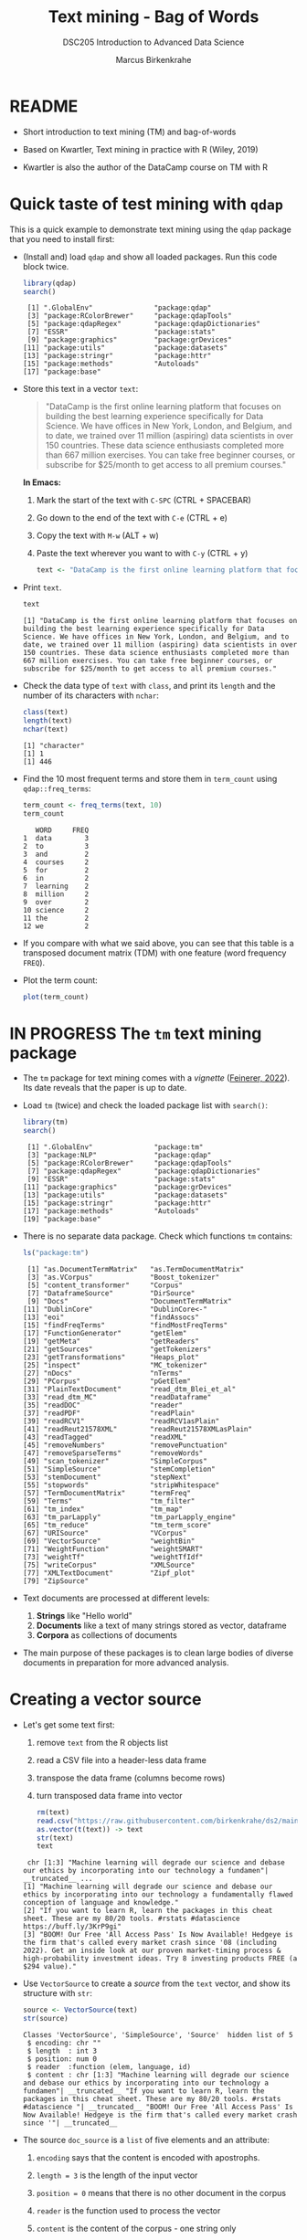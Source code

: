 #+TITLE: Text mining - Bag of Words
#+AUTHOR: Marcus Birkenkrahe
#+SUBTITLE:DSC205 Introduction to Advanced Data Science
#+STARTUP:overview hideblocks indent
#+OPTIONS: toc:nil num:nil ^:nil
#+PROPERTY: header-args:R :exports both :results output :session *R* :noweb yes
* README

- Short introduction to text mining (TM) and bag-of-words

- Based on Kwartler, Text mining in practice with R (Wiley, 2019)

- Kwartler is also the author of the DataCamp course on TM with R

* Quick taste of test mining with ~qdap~

This is a quick example to demonstrate text mining using the ~qdap~
package that you need to install first:

- (Install and) load ~qdap~ and show all loaded packages. Run this code
  block twice.
  #+begin_src R :results output :session *R*
    library(qdap)
    search()
  #+end_src

  #+RESULTS:
  :  [1] ".GlobalEnv"               "package:qdap"            
  :  [3] "package:RColorBrewer"     "package:qdapTools"       
  :  [5] "package:qdapRegex"        "package:qdapDictionaries"
  :  [7] "ESSR"                     "package:stats"           
  :  [9] "package:graphics"         "package:grDevices"       
  : [11] "package:utils"            "package:datasets"        
  : [13] "package:stringr"          "package:httr"            
  : [15] "package:methods"          "Autoloads"               
  : [17] "package:base"

- Store this text in a vector ~text~:
  #+begin_quote
  "DataCamp is the first online learning platform that focuses on
  building the best learning experience specifically for Data
  Science. We have offices in New York, London, and Belgium, and to
  date, we trained over 11 million (aspiring) data scientists in over
  150 countries. These data science enthusiasts completed more than
  667 million exercises. You can take free beginner courses, or
  subscribe for $25/month to get access to all premium courses."
  #+end_quote
  *In Emacs:*
  1) Mark the start of the text with ~C-SPC~ (CTRL + SPACEBAR)
  2) Go down to the end of the text with ~C-e~ (CTRL + e)
  3) Copy the text with ~M-w~ (ALT + w)
  4) Paste the text wherever you want to with ~C-y~ (CTRL + y)
  #+name: create_text
  #+begin_src R :session *R*
    text <- "DataCamp is the first online learning platform that focuses on building the best learning experience specifically for Data Science. We have offices in New York, London, and Belgium, and to date, we trained over 11 million (aspiring) data scientists in over 150 countries. These data science enthusiasts completed more than 667 million exercises. You can take free beginner courses, or subscribe for $25/month to get access to all premium courses."
  #+end_src

  #+RESULTS: create_text

- Print ~text~.
  #+begin_src R
    text
  #+end_src

  #+RESULTS:
  : [1] "DataCamp is the first online learning platform that focuses on building the best learning experience specifically for Data Science. We have offices in New York, London, and Belgium, and to date, we trained over 11 million (aspiring) data scientists in over 150 countries. These data science enthusiasts completed more than 667 million exercises. You can take free beginner courses, or subscribe for $25/month to get access to all premium courses."

- Check the data type of ~text~ with ~class~, and print its ~length~ and the
  number of its characters with ~nchar~:
  #+begin_src R :session :results output
    class(text)
    length(text)
    nchar(text)
  #+end_src

  #+RESULTS:
  : [1] "character"
  : [1] 1
  : [1] 446

- Find the 10 most frequent terms and store them in ~term_count~ using
  ~qdap::freq_terms~:
  #+begin_src R :session *R* :results output
    term_count <- freq_terms(text, 10)
    term_count
  #+end_src

  #+RESULTS:
  #+begin_example
     WORD     FREQ
  1  data        3
  2  to          3
  3  and         2
  4  courses     2
  5  for         2
  6  in          2
  7  learning    2
  8  million     2
  9  over        2
  10 science     2
  11 the         2
  12 we          2
  #+end_example

- If you compare with what we said above, you can see that this table
  is a transposed document matrix (TDM) with one feature (word
  frequency ~FREQ~).

- Plot the term count:
  #+begin_src R :results graphics file :file ../img/term_count.png :session *R*
    plot(term_count)
  #+end_src

  #+RESULTS:
  [[file:../img/term_count.png]]

* IN PROGRESS The ~tm~ text mining package

- The ~tm~ package for text mining comes with a /vignette/ ([[https://cran.r-project.org/web/packages/tm/vignettes/tm.pdf][Feinerer,
  2022]]). Its date reveals that the paper is up to date.

- Load ~tm~ (twice) and check the loaded package list with ~search()~:
  #+begin_src R
    library(tm)
    search()
  #+end_src

  #+RESULTS:
  #+begin_example
   [1] ".GlobalEnv"               "package:tm"
   [3] "package:NLP"              "package:qdap"
   [5] "package:RColorBrewer"     "package:qdapTools"
   [7] "package:qdapRegex"        "package:qdapDictionaries"
   [9] "ESSR"                     "package:stats"
  [11] "package:graphics"         "package:grDevices"
  [13] "package:utils"            "package:datasets"
  [15] "package:stringr"          "package:httr"
  [17] "package:methods"          "Autoloads"
  [19] "package:base"
  #+end_example

- There is no separate data package. Check which functions ~tm~ contains:
  #+begin_src R
    ls("package:tm")
  #+end_src

  #+RESULTS:
  #+begin_example
   [1] "as.DocumentTermMatrix"   "as.TermDocumentMatrix"
   [3] "as.VCorpus"              "Boost_tokenizer"
   [5] "content_transformer"     "Corpus"
   [7] "DataframeSource"         "DirSource"
   [9] "Docs"                    "DocumentTermMatrix"
  [11] "DublinCore"              "DublinCore<-"
  [13] "eoi"                     "findAssocs"
  [15] "findFreqTerms"           "findMostFreqTerms"
  [17] "FunctionGenerator"       "getElem"
  [19] "getMeta"                 "getReaders"
  [21] "getSources"              "getTokenizers"
  [23] "getTransformations"      "Heaps_plot"
  [25] "inspect"                 "MC_tokenizer"
  [27] "nDocs"                   "nTerms"
  [29] "PCorpus"                 "pGetElem"
  [31] "PlainTextDocument"       "read_dtm_Blei_et_al"
  [33] "read_dtm_MC"             "readDataframe"
  [35] "readDOC"                 "reader"
  [37] "readPDF"                 "readPlain"
  [39] "readRCV1"                "readRCV1asPlain"
  [41] "readReut21578XML"        "readReut21578XMLasPlain"
  [43] "readTagged"              "readXML"
  [45] "removeNumbers"           "removePunctuation"
  [47] "removeSparseTerms"       "removeWords"
  [49] "scan_tokenizer"          "SimpleCorpus"
  [51] "SimpleSource"            "stemCompletion"
  [53] "stemDocument"            "stepNext"
  [55] "stopwords"               "stripWhitespace"
  [57] "TermDocumentMatrix"      "termFreq"
  [59] "Terms"                   "tm_filter"
  [61] "tm_index"                "tm_map"
  [63] "tm_parLapply"            "tm_parLapply_engine"
  [65] "tm_reduce"               "tm_term_score"
  [67] "URISource"               "VCorpus"
  [69] "VectorSource"            "weightBin"
  [71] "WeightFunction"          "weightSMART"
  [73] "weightTf"                "weightTfIdf"
  [75] "writeCorpus"             "XMLSource"
  [77] "XMLTextDocument"         "Zipf_plot"
  [79] "ZipSource"
  #+end_example

- Text documents are processed at different levels:
  1) *Strings* like "Hello world"
  2) *Documents* like a text of many strings stored as vector, dataframe
  3) *Corpora* as collections of documents

- The main purpose of these packages is to clean large bodies of
  diverse documents in preparation for more advanced analysis.

* Creating a vector source

- Let's get some text first:
  1) remove ~text~ from the R objects list
  2) read a CSV file into a header-less data frame
  3) transpose the data frame (columns become rows)
  4) turn transposed data frame into vector
  #+begin_src R
    rm(text)
    read.csv("https://raw.githubusercontent.com/birkenkrahe/ds2/main/data/tm.csv", header=FALSE) -> text
    as.vector(t(text)) -> text
    str(text)
    text
  #+end_src

  #+RESULTS:
  :  chr [1:3] "Machine learning will degrade our science and debase our ethics by incorporating into our technology a fundamen"| __truncated__ ...
  : [1] "Machine learning will degrade our science and debase our ethics by incorporating into our technology a fundamentally flawed conception of language and knowledge."
  : [2] "If you want to learn R, learn the packages in this cheat sheet. These are my 80/20 tools. #rstats #datascience https://buff.ly/3KrP9gi"
  : [3] "BOOM! Our Free 'All Access Pass' Is Now Available! Hedgeye is the firm that's called every market crash since '08 (including 2022). Get an inside look at our proven market-timing process & high-probability investment ideas. Try 8 investing products FREE (a $294 value)."

- Use ~VectorSource~ to create a /source/ from the ~text~ vector, and show
  its structure with ~str~:
  #+begin_src R
    source <- VectorSource(text)
    str(source)
  #+end_src

  #+RESULTS:
  : Classes 'VectorSource', 'SimpleSource', 'Source'  hidden list of 5
  :  $ encoding: chr ""
  :  $ length  : int 3
  :  $ position: num 0
  :  $ reader  :function (elem, language, id)
  :  $ content : chr [1:3] "Machine learning will degrade our science and debase our ethics by incorporating into our technology a fundamen"| __truncated__ "If you want to learn R, learn the packages in this cheat sheet. These are my 80/20 tools. #rstats #datascience "| __truncated__ "BOOM! Our Free 'All Access Pass' Is Now Available! Hedgeye is the firm that's called every market crash since '"| __truncated__

- The source ~doc_source~ is a ~list~ of five elements and an attribute:
  1) ~encoding~ says that the content is encoded with apostrophs.
  2) ~length = 3~ is the length of the input vector
  3) ~position = 0~ means that there is no other document in the corpus
  4) ~reader~ is the function used to process the vector
  5) ~content~ is the content of the corpus - one string only
  6) ~attr~ is a vector that says what type of source this is
  #+begin_src R
    typeof(text_source)
  #+end_src

  #+RESULTS:
  : [1] "list"

* Creating a volatile corpus

- To turn the ~VectorSource~ into a volatile (in-memory) corpus, use
  ~VCorpus~ (that's also a ~list~):
  #+begin_src R
    corpus <- VCorpus(VectorSource(text))  # same as 'source' above
    corpus
    typeof(corpus)
  #+end_src

  #+RESULTS:
  : <<VCorpus>>
  : Metadata:  corpus specific: 0, document level (indexed): 0
  : Content:  documents: 3
  : [1] "list"

- A corpus can have metadata - this only only has two "documents",
  i.e. the two strings. A corpus can have any number of documents.

- You can inspect the corpus with ~inspect~. This provides information
  about each of the documents -
  #+begin_src R
    inspect(corpus)
  #+end_src

  #+RESULTS:
  #+begin_example
  <<VCorpus>>
  Metadata:  corpus specific: 0, document level (indexed): 0
  Content:  documents: 3

  [[1]]
  <<PlainTextDocument>>
  Metadata:  7
  Content:  chars: 161

  [[2]]
  <<PlainTextDocument>>
  Metadata:  7
  Content:  chars: 134

  [[3]]
  <<PlainTextDocument>>
  Metadata:  7
  Content:  chars: 269
  #+end_example

- Individual documents can be accessed with the ~[[~ operator or via
  their name:
  #+begin_src R
    meta(corpus[[1]]) # metadata for document no. 1 (list index)
    meta(corpus[[1]],"language") # metadata for document language
  #+end_src

  #+RESULTS:
  :   author       : character(0)
  :   datetimestamp: 2023-03-29 15:20:19
  :   description  : character(0)
  :   heading      : character(0)
  :   id           : 1
  :   language     : en
  :   origin       : character(0)
  : [1] "en"

- Accessing the corpus document content with ~content~:
  #+begin_src R
    content(corpus[[3]])
  #+end_src

  #+RESULTS:
  : [1] "BOOM! Our Free 'All Access Pass' Is Now Available! Hedgeye is the firm that's called every market crash since '08 (including 2022). Get an inside look at our proven market-timing process & high-probability investment ideas. Try 8 investing products FREE (a $294 value)."

- You can also make a corpus from a data frame and store it
  permanently using ~PCorpus(DataFrameSource(dataframe))~.

* Cleaning a string

- Base R cleaning functions in ~tm~:
  #+attr_html: :width 400px
  #+caption: Text mining functions
  [[../img/10_clean.png]]

- The function ~tolower~ is actually a ~base R~ function:
  1) check out the namespace of ~tolower~ with ~environment~
  2) print the first message of the ~corpus~ with ~content~
  3) apply ~tolower~ to the first message in our ~corpus~
  #+begin_src R
    environment(tolower)
    content(corpus[[1]])
    tolower(content(corpus[[1]]))
  #+end_src

  #+RESULTS:
  : <environment: namespace:base>
  : [1] "Machine learning will degrade our science and debase our ethics by incorporating into our technology a fundamentally flawed conception of language and knowledge."
  : [1] "machine learning will degrade our science and debase our ethics by incorporating into our technology a fundamentally flawed conception of language and knowledge."

- Achieve the last result using a pipeline with the ~|>~ operator:
  #+begin_src R
    corpus[[1]] |>
      content() |>
      tolower()
  #+end_src

  #+RESULTS:
  : [1] "machine learning will degrade our science and debase our ethics by incorporating into our technology a fundamentally flawed conception of language and knowledge."

- Save the 2nd ~corpus~ document in an object ~t~, then use the following
  functions (in this order) on ~t~ and save the result in ~tc~:
  1) ~removeWords(t,stopwords("en"))~
  2) ~removeNumbers~
  3) ~removePunctuation~
  4) ~stripWhitespace~
  5) ~tolower~
  #+begin_src R
    content(corpus[[2]]) -> t
    tolower(
      stripWhitespace(
        removePunctuation(
          removeNumbers(
            removeWords(t, stopwords("en")))))) -> tc
    tc
  #+end_src

  #+RESULTS:
  : [1] "if want learn r learn packages cheat sheet these tools rstats datascience httpsbufflykrpgi"

- Here, ~stopwords~ is a function, and ~stopwords("en")~ is a dictionary
  of English "small" words to be removed:
  #+begin_src R
    stopwords("en")
  #+end_src

  #+RESULTS:
  #+begin_example
    [1] "i"          "me"         "my"         "myself"     "we"        
    [6] "our"        "ours"       "ourselves"  "you"        "your"      
   [11] "yours"      "yourself"   "yourselves" "he"         "him"       
   [16] "his"        "himself"    "she"        "her"        "hers"      
   [21] "herself"    "it"         "its"        "itself"     "they"      
   [26] "them"       "their"      "theirs"     "themselves" "what"      
   [31] "which"      "who"        "whom"       "this"       "that"      
   [36] "these"      "those"      "am"         "is"         "are"       
   [41] "was"        "were"       "be"         "been"       "being"     
   [46] "have"       "has"        "had"        "having"     "do"        
   [51] "does"       "did"        "doing"      "would"      "should"    
   [56] "could"      "ought"      "i'm"        "you're"     "he's"      
   [61] "she's"      "it's"       "we're"      "they're"    "i've"      
   [66] "you've"     "we've"      "they've"    "i'd"        "you'd"     
   [71] "he'd"       "she'd"      "we'd"       "they'd"     "i'll"      
   [76] "you'll"     "he'll"      "she'll"     "we'll"      "they'll"   
   [81] "isn't"      "aren't"     "wasn't"     "weren't"    "hasn't"    
   [86] "haven't"    "hadn't"     "doesn't"    "don't"      "didn't"    
   [91] "won't"      "wouldn't"   "shan't"     "shouldn't"  "can't"     
   [96] "cannot"     "couldn't"   "mustn't"    "let's"      "that's"    
  [101] "who's"      "what's"     "here's"     "there's"    "when's"    
  [106] "where's"    "why's"      "how's"      "a"          "an"        
  [111] "the"        "and"        "but"        "if"         "or"        
  [116] "because"    "as"         "until"      "while"      "of"        
  [121] "at"         "by"         "for"        "with"       "about"     
  [126] "against"    "between"    "into"       "through"    "during"    
  [131] "before"     "after"      "above"      "below"      "to"        
  [136] "from"       "up"         "down"       "in"         "out"       
  [141] "on"         "off"        "over"       "under"      "again"     
  [146] "further"    "then"       "once"       "here"       "there"     
  [151] "when"       "where"      "why"        "how"        "all"       
  [156] "any"        "both"       "each"       "few"        "more"      
  [161] "most"       "other"      "some"       "such"       "no"        
  [166] "nor"        "not"        "only"       "own"        "same"      
  [171] "so"         "than"       "too"        "very"
  #+end_example

- Check if the words "good" and "at" are in the English stop words
  dictionary:
  #+begin_src R
    any(stopwords("en")==c("at"))
    any(stopwords("en")==c("good"))
  #+end_src

  #+RESULTS:
  : [1] TRUE
  : [1] FALSE

- Why is "good" not a stop word?

- Recreate the cleaning from before using a pipeline:
  #+begin_src R
    content(corpus[[2]]) -> t
    t |>
      removeWords(stopwords("en")) |>
      removeNumbers() |>
      removePunctuation() |>
      stripWhitespace() |>
      tolower()
  #+end_src

  #+RESULTS:
  : [1] "if want learn r learn packages cheat sheet these tools rstats datascience httpsbufflykrpgi"

- The ~qdap~ package contains even more cleaning functions. Check the
  methods in the package:
  #+begin_src R
    library(qdap)
    ls('package:qdap')
  #+end_src

  #+RESULTS:
  #+begin_example
    [1] "%&%"                         "%>%"
    [3] "%bs%"                        "%ex%"
    [5] "%sw%"                        "add_incomplete"
    [7] "add_s"                       "adjacency_matrix"
    [9] "adjmat"                      "all_words"
   [11] "Animate"                     "apply_as_df"
   [13] "apply_as_tm"                 "as.Corpus"
   [15] "as.DocumentTermMatrix"       "as.dtm"
   [17] "as.tdm"                      "as.TermDocumentMatrix"
   [19] "as.wfm"                      "automated_readability_index"
   [21] "bag_o_words"                 "beg2char"
   [23] "blank2NA"                    "boolean_search"
   [25] "bracketX"                    "bracketXtract"
   [27] "breaker"                     "build_qdap_vignette"
   [29] "capitalizer"                 "char_table"
   [31] "char2end"                    "character_count"
   [33] "character_table"             "check_spelling"
   [35] "check_spelling_interactive"  "check_text"
   [37] "chunker"                     "clean"
   [39] "cm_2long"                    "cm_code.blank"
   [41] "cm_code.combine"             "cm_code.exclude"
   [43] "cm_code.overlap"             "cm_code.transform"
   [45] "cm_combine.dummy"            "cm_df.fill"
   [47] "cm_df.temp"                  "cm_df.transcript"
   [49] "cm_df2long"                  "cm_distance"
   [51] "cm_dummy2long"               "cm_long2dummy"
   [53] "cm_range.temp"               "cm_range2long"
   [55] "cm_time.temp"                "cm_time2long"
   [57] "colcomb2class"               "coleman_liau"
   [59] "colpaste2df"                 "colSplit"
   [61] "colsplit2df"                 "combo_syllable_sum"
   [63] "comma_spacer"                "common"
   [65] "condense"                    "correct"
   [67] "counts"                      "cumulative"
   [69] "DATA"                        "DATA.SPLIT"
   [71] "DATA2"                       "delete"
   [73] "dir_map"                     "discourse_map"
   [75] "dispersion_plot"             "Dissimilarity"
   [77] "dist_tab"                    "diversity"
   [79] "duplicates"                  "edge_apply"
   [81] "end_inc"                     "end_mark"
   [83] "end_mark_by"                 "env.syl"
   [85] "exclude"                     "Filter"
   [87] "flesch_kincaid"              "folder"
   [89] "formality"                   "freq_terms"
   [91] "fry"                         "gantt"
   [93] "gantt_plot"                  "gantt_rep"
   [95] "gantt_wrap"                  "genX"
   [97] "genXtract"                   "gradient_cloud"
   [99] "hamlet"                      "htruncdf"
  [101] "imperative"                  "incomp"
  [103] "incomplete_replace"          "inspect_text"
  [105] "is.global"                   "key_merge"
  [107] "kullback_leibler"            "lcolsplit2df"
  [109] "left_just"                   "lexical_classification"
  [111] "linsear_write"               "ltruncdf"
  [113] "lview"                       "mcsv_r"
  [115] "mcsv_w"                      "mgsub"
  [117] "mraja1"                      "mraja1spl"
  [119] "multigsub"                   "multiscale"
  [121] "NAer"                        "name2sex"
  [123] "Network"                     "new_project"
  [125] "ngrams"                      "object_pronoun_type"
  [127] "outlier_detect"              "outlier_labeler"
  [129] "paste2"                      "phrase_net"
  [131] "plot_gantt_base"             "polarity"
  [133] "polysyllable_sum"            "pos"
  [135] "pos_by"                      "pos_tags"
  [137] "potential_NA"                "preprocessed"
  [139] "pres_debate_raw2012"         "pres_debates2012"
  [141] "pronoun_type"                "prop"
  [143] "proportions"                 "qcombine"
  [145] "qcv"                         "qdap_df"
  [147] "qheat"                       "qprep"
  [149] "qtheme"                      "question_type"
  [151] "qview"                       "raj"
  [153] "raj.act.1"                   "raj.act.1POS"
  [155] "raj.act.2"                   "raj.act.3"
  [157] "raj.act.4"                   "raj.act.5"
  [159] "raj.demographics"            "rajPOS"
  [161] "rajSPLIT"                    "random_data"
  [163] "random_sent"                 "rank_freq_mplot"
  [165] "rank_freq_plot"              "raw.time.span"
  [167] "read.transcript"             "replace_abbreviation"
  [169] "replace_contraction"         "replace_number"
  [171] "replace_ordinal"             "replace_symbol"
  [173] "replacer"                    "right_just"
  [175] "rm_empty_row"                "rm_row"
  [177] "rm_stop"                     "rm_stopwords"
  [179] "sample.time.span"            "scores"
  [181] "scrubber"                    "Search"
  [183] "sent_detect"                 "sent_detect_nlp"
  [185] "sentCombine"                 "sentiment_frame"
  [187] "sentSplit"                   "SMOG"
  [189] "space_fill"                  "spaste"
  [191] "speakerSplit"                "stem_words"
  [193] "stem2df"                     "stemmer"
  [195] "strip"                       "strWrap"
  [197] "sub_holder"                  "subject_pronoun_type"
  [199] "syllable_count"              "syllable_sum"
  [201] "syn"                         "syn_frame"
  [203] "synonyms"                    "synonyms_frame"
  [205] "term_match"                  "termco"
  [207] "termco_c"                    "termco_d"
  [209] "termco2mat"                  "Text"
  [211] "Text<-"                      "theme_badkitchen"
  [213] "theme_cafe"                  "theme_duskheat"
  [215] "theme_grayscale"             "theme_greyscale"
  [217] "theme_hipster"               "theme_nightheat"
  [219] "theme_norah"                 "Title"
  [221] "Title<-"                     "TOT"
  [223] "tot_plot"                    "trans_cloud"
  [225] "trans_context"               "trans_venn"
  [227] "Trim"                        "truncdf"
  [229] "type_token_ratio"            "unbag"
  [231] "unique_by"                   "vertex_apply"
  [233] "visual"                      "wc"
  [235] "weight"                      "wfdf"
  [237] "wfm"                         "wfm_combine"
  [239] "wfm_expanded"                "which_misspelled"
  [241] "word_associate"              "word_cor"
  [243] "word_count"                  "word_diff_list"
  [245] "word_length"                 "word_list"
  [247] "word_network_plot"           "word_position"
  [249] "word_proximity"              "word_split"
  [251] "word_stats"
  #+end_example

* Cleaning a corpus

- To clean a corpus (a collection of different documents), use ~tm_map~,
  which works as a wrapper. For example for ~removePunctuation~ and our ~corpus~:
  #+begin_src R
    library(tm)
    nchar(content(corpus[[3]]))
    nchar(content(tm_map(corpus, removePunctuation)[[3]]))
    nchar(content(tm_map(corpus, removeWords, words=stopwords("en"))[[3]]))
    nchar(content(tm_map(corpus, content_transformer(tolower))[[3]]))
  #+end_src

* Creating a Term-Document-Matrix (TDM)
#+attr_latex: :width 400px
#+caption: TDM and DTM for a corpus of tweets.
[[../img/tdm_dtm.png]]

- Bag-of-words only cares about term (aka word) frequencies - this
  information is contained in a Term-Document-Matrix whose rows are
  terms and whose columns are the indidivual documents of the corpus.

- The function ~clean_corpus~ has been defined and contains all the
  cleaning operations you've seen so far:
  #+begin_src R
    <<clean_corpus>>
    clean_corpus(corpus) -> clean_corpus
    content(clean_corpus[[2]])
  #+end_src

  #+RESULTS:
  : [1] " want learn r learn packages cheat sheet tools rstats datascience httpsbufflykrpgi"

- Notice that the order of operations matters a lot for a truly
  "clean" result. For example, applying ~tolower~ after ~removeWords~ will
  leave "If" because the dictionary only contains "if".

- The ~tm::TermDocumentMatrix~~ function turns the ~clean_corpus~ into a TDM:
  #+begin_src R
    tdm <- TermDocumentMatrix(clean_corpus)
    tdm
  #+end_src

  #+RESULTS:
  : <<TermDocumentMatrix (terms: 51, documents: 3)>>
  : Non-/sparse entries: 51/102
  : Sparsity           : 67%
  : Maximal term length: 16
  : Weighting          : term frequency (tf)

- Look at the structure - you can see that the column vector names
  contain the term and document information:
  #+begin_src R
    str(tdm)
  #+end_src

  #+RESULTS:
  #+begin_example
  List of 6
   $ i       : int [1:51] 6 9 10 11 14 16 23 27 28 30 ...
   $ j       : int [1:51] 1 1 1 1 1 1 1 1 1 1 ...
   $ v       : num [1:51] 1 1 1 1 1 1 1 1 1 1 ...
   $ nrow    : int 51
   $ ncol    : int 3
   $ dimnames:List of 2
    ..$ Terms: chr [1:51] "access" "available" "boom" "called" ...
    ..$ Docs : chr [1:3] "1" "2" "3"
   - attr(*, "class")= chr [1:2] "TermDocumentMatrix" "simple_triplet_matrix"
   - attr(*, "weighting")= chr [1:2] "term frequency" "tf"
  #+end_example

- Transpose the TDM to a DTM using ~base::t~ (or use ~DocumentTermMatrix~
  on the clean corpus):
  #+begin_src R
    dtm <- t(tdm)
    dtm
    tdm
  #+end_src

  #+RESULTS:
  #+begin_example
  <<DocumentTermMatrix (documents: 3, terms: 51)>>
  Non-/sparse entries: 51/102
  Sparsity           : 67%
  Maximal term length: 16
  Weighting          : term frequency (tf)
  <<TermDocumentMatrix (terms: 51, documents: 3)>>
  Non-/sparse entries: 51/102
  Sparsity           : 67%
  Maximal term length: 16
  Weighting          : term frequency (tf)
  #+end_example

* Analyze and visualize the TDM

- All we're interested in, and all we can analyze and visualize, are
  term frequencies.

- To see counts, you can transform the TDM into a matrix:
  #+begin_src R
    as.matrix(tdm) -> m
    head(m, 10)
  #+end_src

  #+RESULTS:
  #+begin_example
               Docs
  Terms         1 2 3
    access      0 0 1
    available   0 0 1
    boom        0 0 1
    called      0 0 1
    cheat       0 1 0
    conception  1 0 0
    crash       0 0 1
    datascience 0 1 0
    debase      1 0 0
    degrade     1 0 0
  #+end_example

- To see top counts:
  1) sum over all documents and get the frequencies for each term
  2) sort the entries in decreasing order
  3) print the top six entries
  #+begin_src R
    rowSums(m) -> freq
    sort(freq, decreasing=TRUE) -> sorted
    head(sorted)
  #+end_src

  #+RESULTS:
  :      free     learn    access available      boom    called 
  :         2         2         1         1         1         1

- You can visualize the results as a barchart or as a wordcloud. For
  the wordclouds, we need the ~wordcloud~ package.

- Barchart:
  #+begin_src R :results graphics file :file ../img/text_chart.png
    barplot(rev(sorted),
            horiz=TRUE,
            main="Word frequencies",
            xlab="Counts",
            las=1)
  #+end_src

  #+RESULTS:
  [[file:../img/text_chart.png]]

- For the wordcloud, we transform the sorted, named frequency vector
  ~sorted~ into a dataframe and then remove the ~rownames~:
  #+begin_src R
    library(wordcloud)
    df <- data.frame(term=names(sorted),
                     num=sorted)
    rownames(df) <- NULL
    head(df,10)
  #+end_src  

  #+RESULTS:
  #+begin_example
            term num
  1         free   2
  2        learn   2
  3       access   1
  4    available   1
  5         boom   1
  6       called   1
  7        cheat   1
  8   conception   1
  9        crash   1
  10 datascience   1
  #+end_example

- Now we apply the ~wordcloud~ function, which requires words (~term~),
  and frequencies (~freq~). Check the arguments!
  #+begin_src R
    args(wordcloud)
  #+end_src

  #+RESULTS:
  : function (words, freq, scale = c(4, 0.5), min.freq = 3, max.words = Inf, 
  :     random.order = TRUE, random.color = FALSE, rot.per = 0.1, 
  :     colors = "black", ordered.colors = FALSE, use.r.layout = FALSE, 
  :     fixed.asp = TRUE, ...) 
  : NULL

- Create the word cloud:
  #+begin_src R :results graphics file :file ../img/wordcloud.png
    wordcloud(words = df$term,
              freq = df$num,
              max.words=20,
              color="blue")
  #+end_src

  #+RESULTS:
  [[file:../img/wordcloud.png]]

* Resources

- Cleaning function for ~corpus~:
  #+name: clean_corpus
  #+begin_src R :results silent
    clean_corpus <- function(corpus) {
      corpus <- tm_map(corpus,
                       removeNumbers)
      corpus <- tm_map(corpus,
                       removePunctuation)
      corpus <- tm_map(corpus,
                       content_transformer(tolower))
      corpus <- tm_map(corpus,
                       removeWords,
                       words = c(stopwords("en")))
      corpus <- tm_map(corpus,
                       stripWhitespace)
      return(corpus)
    }
  #+end_src

* TODO Working around ~tm::removePunctuation~

Source: Lantz, ML with R (2019)
[[../img/removePunctuation.png]]
